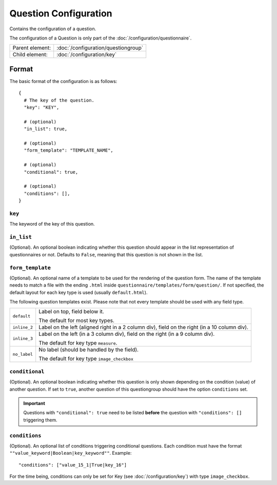 Question Configuration
======================

Contains the configuration of a question.

The configuration of a Question is only part of the
:doc:`/configuration/questionnaire`.

.. seealso::
    :class:`configuration.configuration.QuestionnaireQuestion`

+-----------------+----------------------------------------------------+
| Parent element: | :doc:`/configuration/questiongroup`                |
+-----------------+----------------------------------------------------+
| Child element:  | :doc:`/configuration/key`                          |
+-----------------+----------------------------------------------------+


Format
------

The basic format of the configuration is as follows::

  {
    # The key of the question.
    "key": "KEY",

    # (optional)
    "in_list": true,

    # (optional)
    "form_template": "TEMPLATE_NAME",

    # (optional)
    "conditional": true,

    # (optional)
    "conditions": [],
  }

.. seealso::
    For more information on the configuration of its child elements,
    please refer to their respective documentation:

    * :doc:`/configuration/key`
    * :doc:`/configuration/value`

    Also refer to the :ref:`configuration_questionnaire_example` of a
    Questionnaire configuration.


``key``
^^^^^^^

The keyword of the key of this question.

``in_list``
^^^^^^^^^^^

(Optional). An optional boolean indicating whether this question should
appear in the list representation of questionnaires or not. Defaults to
``False``, meaning that this question is not shown in the list.

``form_template``
^^^^^^^^^^^^^^^^^

(Optional). An optional name of a template to be used for the rendering
of the question form. The name of the template needs to match a file
with the ending ``.html`` inside
``questionnaire/templates/form/question/``. If not specified, the
default layout for each key type is used (usually ``default.html``).

The following question templates exist. Please note that not every
template should be used with any field type.

+--------------------+--------------------------------------------------------+
| ``default``        | Label on top, field below it.                          |
|                    |                                                        |
|                    | The default for most key types.                        |
+--------------------+--------------------------------------------------------+
| ``inline_2``       | Label on the left (aligned right in a 2 column div),   |
|                    | field on the right (in a 10 column div).               |
+--------------------+--------------------------------------------------------+
| ``inline_3``       | Label on the left (in a 3 column div), field on the    |
|                    | right (in a 9 column div).                             |
|                    |                                                        |
|                    | The default for key type ``measure``.                  |
+--------------------+--------------------------------------------------------+
| ``no_label``       | No label (should be handled by the field).             |
|                    |                                                        |
|                    | The default for key type ``image_checkbox``            |
+--------------------+--------------------------------------------------------+

``conditional``
^^^^^^^^^^^^^^^

(Optional). An optional boolean indicating whether this question is only
shown depending on the condition (value) of another question. If set to
``true``, another question of this questiongroup should have the option
``conditions`` set.

.. important::
    Questions with ``"conditional": true`` need to be listed **before**
    the question with ``"conditions": []`` triggering them.

``conditions``
^^^^^^^^^^^^^^

(Optional). An optional list of conditions triggering conditional
questions. Each condition must have the format
``""value_keyword|Boolean|key_keyword""``. Example::

    "conditions": ["value_15_1|True|key_16"]

For the time being, conditions can only be set for Key
(see :doc:`/configuration/key`) with type ``image_checkbox``.

